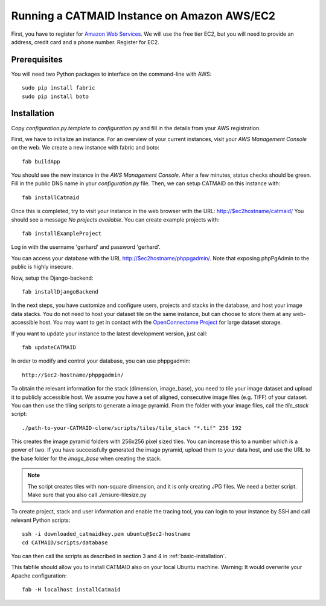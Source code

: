 Running a CATMAID Instance on Amazon AWS/EC2
============================================

First, you have to register for `Amazon Web Services <http://aws.amazon.com/>`_.
We will use the free tier EC2, but you will need to provide an address, credit card
and a phone number. Register for EC2.

Prerequisites
-------------

You will need two Python packages to interface on the command-line with AWS::

    sudo pip install fabric
    sudo pip install boto


Installation
------------

Copy `configuration.py.template` to `configuration.py` and fill in the details
from your AWS registration.

First, we have to initialize an instance. For an overview of your current instances,
visit your `AWS Management Console` on the web. We create a new instance with fabric and boto::

    fab buildApp

You should see the new instance in the `AWS Management Console`. After a few minutes, status
checks should be green. Fill in the public DNS name in your `configuration.py` file. Then, we
can setup CATMAID on this instance with::

    fab installCatmaid

Once this is completed, try to visit your instance in the web browser with the URL: http://$ec2hostname/catmaid/
You should see a message `No projects available`. You can create example projects with::

    fab installExampleProject

Log in with the username 'gerhard' and password 'gerhard'.

You can access your database with the URL http://$ec2hostname/phppgadmin/. Note that exposing phpPgAdmin
to the public is highly insecure.

Now, setup the Django-backend::

    fab installDjangoBackend

.. add a function to make enable/disable phppgadmin visibility

In the next steps, you have customize and configure users, projects and stacks in the database,
and host your image data stacks. You do not need to host your dataset tile on the same instance,
but can choose to store them at any web-accessible host. You may want to get in contact with the
`OpenConnectome Project <http://openconnectomeproject.org/>`_ for large dataset storage.

If you want to update your instance to the latest development version, just call::

    fab updateCATMAID

In order to modify and control your database, you can use phppgadmin::

    http://$ec2-hostname/phppgadmin/

To obtain the relevant information for the stack (dimension, image_base), you need to tile your image dataset
and upload it to publicly accessible host. We assume you have a set of aligned, consecutive image files (e.g. TIFF)
of your dataset. You can then use the tiling scripts to generate a image pyramid. From the folder with your image
files, call the *tile_stack* script::

    ./path-to-your-CATMAID-clone/scripts/tiles/tile_stack "*.tif" 256 192

This creates the image pyramid folders with 256x256 pixel sized tiles. You can increase this to a number which is
a power of two. If you have successfully generated the image pyramid, upload them to your data host, and use
the URL to the base folder for the *image_base* when creating the stack.

.. note::

   The script creates tiles with non-square dimension, and it is only creating JPG files. We need a better script.
   Make sure that you also call ./ensure-tilesize.py


To create project, stack and user information and enable the tracing tool, you can login to your instance
by SSH and call relevant Python scripts::

    ssh -i downloaded_catmaidkey.pem ubuntu@$ec2-hostname
    cd CATMAID/scripts/database

You can then call the scripts as described in section 3 and 4 in :ref:`basic-installation`.

This fabfile should allow you to install CATMAID also on your local Ubuntu machine. Warning: It would
overwrite your Apache configuration::

    fab -H localhost installCatmaid
